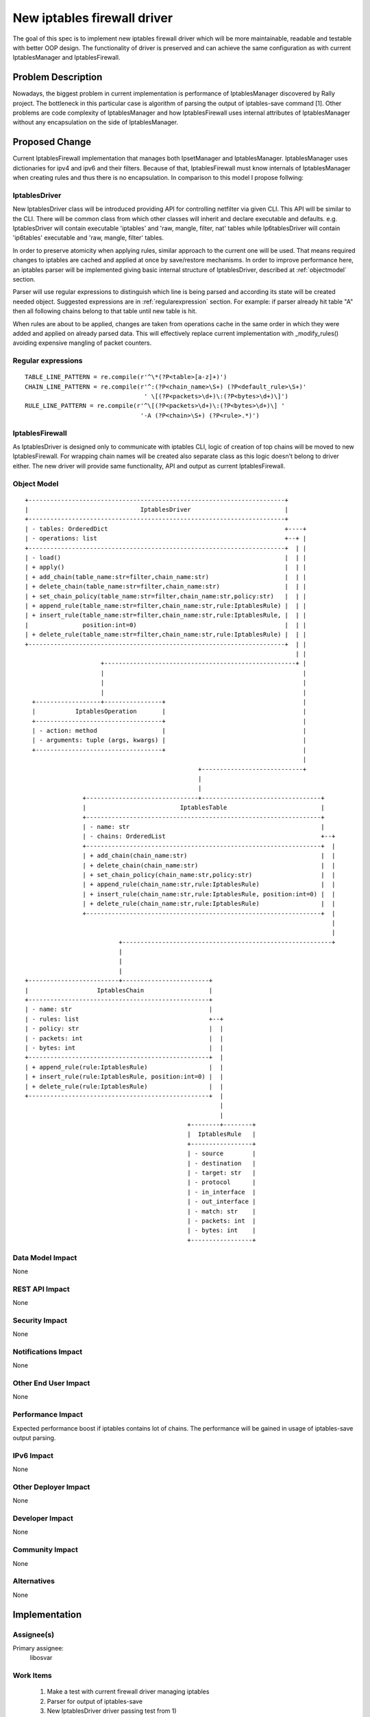 ..
 This work is licensed under a Creative Commons Attribution 3.0 Unported
 License.

 http://creativecommons.org/licenses/by/3.0/legalcode

============================
New iptables firewall driver
============================

The goal of this spec is to implement new iptables firewall driver which will
be more maintainable, readable and testable with better OOP design.
The functionality of driver is preserved and can achieve the same configuration
as with current IptablesManager and IptablesFirewall.


Problem Description
===================

Nowadays, the biggest problem in current implementation is performance of
IptablesManager discovered by Rally project. The bottleneck in this
particular case is algorithm of parsing the output of iptables-save command
[1]. Other problems are code complexity of IptablesManager and how
IptablesFirewall uses internal attributes of IptablesManager without any
encapsulation on the side of IptablesManager.


Proposed Change
===============

Current IptablesFirewall implementation that manages both IpsetManager and
IptablesManager. IptablesManager uses dictionaries for ipv4 and ipv6 and their
filters. Because of that, IptablesFirewall must know internals of
IptablesManager when creating rules and thus there is no encapsulation. In
comparison to this model I propose follwing:

IptablesDriver
--------------

New IptablesDriver class will be introduced providing API for controlling
netfilter via given CLI. This API will be similar to the CLI. There will be
common class from which other classes will inherit and declare executable and
defaults. e.g. IptablesDriver will contain executable 'iptables' and 'raw,
mangle, filter, nat' tables while Ip6tablesDriver will contain 'ip6tables'
executable and 'raw, mangle, filter' tables.

In order to preserve atomicity when applying rules, similar approach to the
current one will be used. That means required changes to iptables are cached
and applied at once by save/restore mechanisms. In order to improve performance
here, an iptables parser will be implemented giving basic internal structure of
IptablesDriver, described at :ref:`objectmodel` section.

Parser will use regular expressions to distinguish which line is being parsed
and according its state will be created needed object. Suggested expressions
are in :ref:`regularexpression` section. For example: if parser
already hit table "A" then all following chains belong to that table until
new table is hit.

When rules are about to be applied, changes are taken from operations cache in
the same order in which they were added and applied on already parsed data.
This will effectively replace current implementation with _modify_rules()
avoiding expensive mangling of packet counters.

.. _regularexpression:

Regular expressions
-------------------

::

 TABLE_LINE_PATTERN = re.compile(r'^\*(?P<table>[a-z]+)')
 CHAIN_LINE_PATTERN = re.compile(r'^:(?P<chain_name>\S+) (?P<default_rule>\S+)'
                                  ' \[(?P<packets>\d+)\:(?P<bytes>\d+)\]')
 RULE_LINE_PATTERN = re.compile(r'^\[(?P<packets>\d+)\:(?P<bytes>\d+)\] '
                                 '-A (?P<chain>\S+) (?P<rule>.*)')

IptablesFirewall
----------------

As IptablesDriver is designed only to communicate with iptables CLI, logic of
creation of top chains will be moved to new IptablesFirewall. For wrapping
chain names will be created also separate class as this logic doesn't belong to
driver either. The new driver will provide same functionality, API and output
as current IptablesFirewall.

.. _objectmodel:

Object Model
------------

::

 +-----------------------------------------------------------------------+
 |                               IptablesDriver                          |
 +-----------------------------------------------------------------------+
 | - tables: OrderedDict                                                 +----+
 | - operations: list                                                    +--+ |
 +-----------------------------------------------------------------------+  | |
 | - load()                                                              |  | |
 | + apply()                                                             |  | |
 | + add_chain(table_name:str=filter,chain_name:str)                     |  | |
 | + delete_chain(table_name:str=filter,chain_name:str)                  |  | |
 | + set_chain_policy(table_name:str=filter,chain_name:str,policy:str)   |  | |
 | + append_rule(table_name:str=filter,chain_name:str,rule:IptablesRule) |  | |
 | + insert_rule(table_name:str=filter,chain_name:str,rule:IptablesRule, |  | |
 |               position:int=0)                                         |  | |
 | + delete_rule(table_name:str=filter,chain_name:str,rule:IptablesRule) |  | |
 +-----------------------------------------------------------------------+  | |
                                                                            | |
                      +-----------------------------------------------------+ |
                      |                                                       |
                      |                                                       |
                      |                                                       |
   +------------------+----------------+                                      |
   |           IptablesOperation       |                                      |
   +-----------------------------------+                                      |
   | - action: method                  |                                      |
   | - arguments: tuple (args, kwargs) |                                      |
   +-----------------------------------+                                      |
                                                                              |
                                                 +----------------------------+
                                                 |
                                                 |
                 +-------------------------------+---------------------------------+
                 |                          IptablesTable                          |
                 +-----------------------------------------------------------------+
                 | - name: str                                                     |
                 | - chains: OrderedList                                           +--+
                 +-----------------------------------------------------------------+  |
                 | + add_chain(chain_name:str)                                     |  |
                 | + delete_chain(chain_name:str)                                  |  |
                 | + set_chain_policy(chain_name:str,policy:str)                   |  |
                 | + append_rule(chain_name:str,rule:IptablesRule)                 |  |
                 | + insert_rule(chain_name:str,rule:IptablesRule, position:int=0) |  |
                 | + delete_rule(chain_name:str,rule:IptablesRule)                 |  |
                 +-----------------------------------------------------------------+  |
                                                                                      |
                                                                                      |
                           +----------------------------------------------------------+
                           |
                           |
                           |
 +-------------------------+------------------------+
 |                   IptablesChain                  |
 +--------------------------------------------------+
 | - name: str                                      |
 | - rules: list                                    +--+
 | - policy: str                                    |  |
 | - packets: int                                   |  |
 | - bytes: int                                     |  |
 +--------------------------------------------------+  |
 | + append_rule(rule:IptablesRule)                 |  |
 | + insert_rule(rule:IptablesRule, position:int=0) |  |
 | + delete_rule(rule:IptablesRule)                 |  |
 +--------------------------------------------------+  |
                                                       |
                                                       |
                                              +--------+--------+
                                              |  IptablesRule   |
                                              +-----------------+
                                              | - source        |
                                              | - destination   |
                                              | - target: str   |
                                              | - protocol      |
                                              | - in_interface  |
                                              | - out_interface |
                                              | - match: str    |
                                              | - packets: int  |
                                              | - bytes: int    |
                                              +-----------------+

Data Model Impact
-----------------

None

REST API Impact
---------------

None

Security Impact
---------------

None

Notifications Impact
--------------------

None

Other End User Impact
---------------------

None

Performance Impact
------------------

Expected performance boost if iptables contains lot of chains. The performance
will be gained in usage of iptables-save output parsing.

IPv6 Impact
-----------

None

Other Deployer Impact
---------------------

None

Developer Impact
----------------

None

Community Impact
----------------

None

Alternatives
------------

None

Implementation
==============

Assignee(s)
-----------

Primary assignee:
    libosvar

Work Items
----------

 1) Make a test with current firewall driver managing iptables
 2) Parser for output of iptables-save
 3) New IptablesDriver driver passing test from 1)
 4) New IptablesFirewall mapping security groups with new IptablesDriver

Dependencies
============

None

Testing
=======

Tempest Tests
-------------

No need of new Tempest tests as this spec doesn't actually implement any new
functionality.


Functional Tests
----------------

Testing current IptablesManager and new IptablesDriver - testing that rules can
block specific ports, ip addresses, incoming and outgoing connections,
translate addresses and ports in nat table.

Some ongoing work can be observed at https://review.openstack.org/#/c/120349/ .

API Tests
---------

None

Documentation Impact
====================

User Documentation
------------------

Operators will be notified about new firewall driver.

Developer Documentation
-----------------------

None


References
==========

[1] https://gist.github.com/anonymous/e3250001212ea8e40e1d
